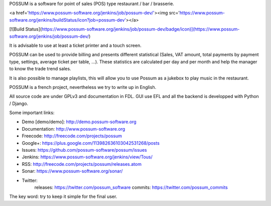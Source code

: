POSSUM is a software for point of sales (POS) type restaurant / bar / brasserie.

<a href='https://www.possum-software.org/jenkins/job/possum-dev/'><img src='https://www.possum-software.org/jenkins/buildStatus/icon?job=possum-dev'></a>

[![Build Status](https://www.possum-software.org/jenkins/job/possum-dev/badge/icon)](https://www.possum-software.org/jenkins/job/possum-dev/)

It is advisable to use at least a ticket printer and a touch screen.

POSSUM can be used to provide billing and presents different statistical (Sales, VAT amount, total payments by payment type, settings, average ticket per table, ...). These statistics are calculated per day and per month and help the manager to know the trade trend sales.

It is also possible to manage playlists, this will allow you to use Possum as a jukebox to play music in the restaurant.

POSSUM is a french project, nevertheless we try to write up in English.

All source code are under GPLv3 and documentation in FDL. GUI use EFL and all the backend is developped with Python / Django.

Some important links:

* Demo [demo/demo]:  http://demo.possum-software.org
* Documentation:     http://www.possum-software.org
* Freecode:          http://freecode.com/projects/possum
* Google+:           https://plus.google.com/113982636103042531268/posts
* Issues:            https://github.com/possum-software/possum/issues
* Jenkins:           https://www.possum-software.org/jenkins/view/Tous/
* RSS:               http://freecode.com/projects/possum/releases.atom
* Sonar:             https://www.possum-software.org/sonar/
* Twitter:           
    releases:        https://twitter.com/possum_software
    commits:         https://twitter.com/possum_commits

The key word: try to keep it simple for the final user.




